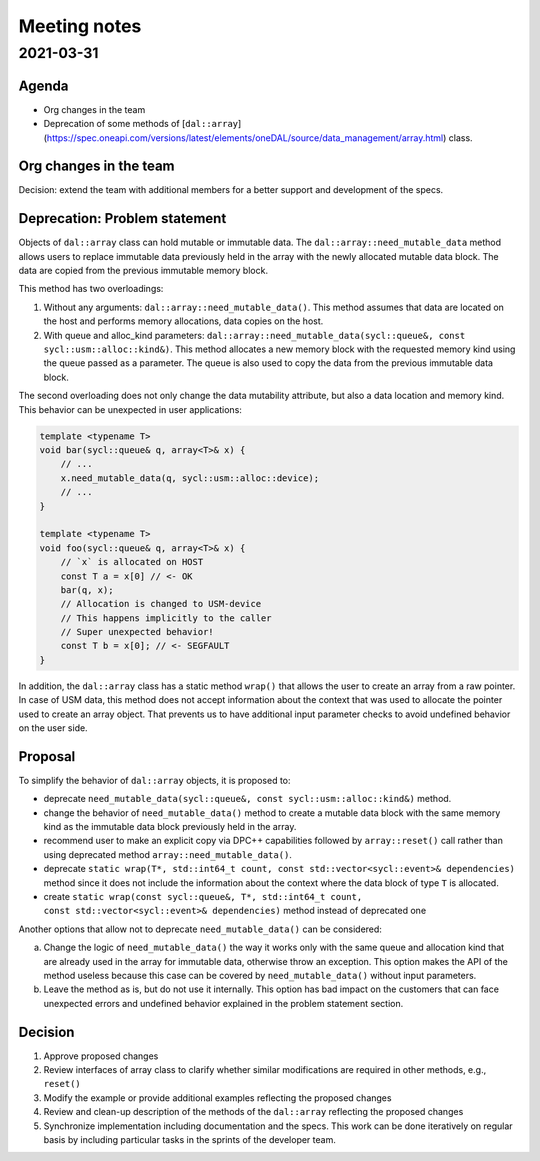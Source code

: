 *************
Meeting notes
*************

2021-03-31
##########

Agenda
------

- Org changes in the team
- Deprecation of some methods of
  [``dal::array``](https://spec.oneapi.com/versions/latest/elements/oneDAL/source/data_management/array.html)
  class.

Org changes in the team
-----------------------

Decision: extend the team with additional members for a better support and
development of the specs.


Deprecation: Problem statement
------------------------------

Objects of ``dal::array`` class can hold mutable or immutable data. The
``dal::array::need_mutable_data`` method allows users to replace immutable data
previously held in the array with the newly allocated mutable data block. The
data are copied from the previous immutable memory block.

This method has two overloadings:

1. Without any arguments: ``dal::array::need_mutable_data()``. This method
   assumes that data are located on the host and performs memory allocations,
   data copies on the host.

2. With queue and alloc_kind parameters:
   ``dal::array::need_mutable_data(sycl::queue&, const
   sycl::usm::alloc::kind&)``. This method allocates a new memory block with the
   requested memory kind using the queue passed as a parameter. The queue is
   also used to copy the data from the previous immutable data block.

The second overloading does not only change the data mutability attribute, but also
a data location and memory kind. This behavior can be unexpected in user
applications:

.. code-block:: cpp

    template <typename T>
    void bar(sycl::queue& q, array<T>& x) {
        // ...
        x.need_mutable_data(q, sycl::usm::alloc::device);
        // ...
    }

    template <typename T>
    void foo(sycl::queue& q, array<T>& x) {
        // `x` is allocated on HOST
        const T a = x[0] // <- OK
        bar(q, x);
        // Allocation is changed to USM-device
        // This happens implicitly to the caller
        // Super unexpected behavior!
        const T b = x[0]; // <- SEGFAULT
    }

In addition, the ``dal::array`` class has a static method ``wrap()`` that allows
the user to create an array from a raw pointer. In case of USM data, this method
does not accept information about the context that was used to allocate the
pointer used to create an array object. That prevents us to have additional
input parameter checks to avoid undefined behavior on the user side.

Proposal
--------

To simplify the behavior of ``dal::array`` objects, it is proposed to:

- deprecate ``need_mutable_data(sycl::queue&, const sycl::usm::alloc::kind&)``
  method.

- change the behavior of ``need_mutable_data()`` method to create a
  mutable data block with the same memory kind as the immutable data block
  previously held in the array.

- recommend user to make an explicit copy via DPC++ capabilities followed by
  ``array::reset()`` call rather than using deprecated method
  ``array::need_mutable_data()``.

- deprecate ``static wrap(T*, std::int64_t count,
  const std::vector<sycl::event>& dependencies)`` method since it does not include
  the information about the context where the data block of type ``T`` is
  allocated.

- create ``static wrap(const sycl::queue&, T*, std::int64_t count,
  const std::vector<sycl::event>& dependencies)`` method instead of deprecated one


Another options that allow not to deprecate ``need_mutable_data()`` can be considered:

a. Change the logic of ``need_mutable_data()`` the way it works only with the
   same queue and allocation kind that are already used in the array for
   immutable data, otherwise throw an exception. This option makes the API of
   the method useless because this case can be covered by
   ``need_mutable_data()`` without input parameters.
b. Leave the method as is, but do not use it internally. This option has bad
   impact on the customers that can face unexpected errors and undefined
   behavior explained in the problem statement section.

Decision
--------

1. Approve proposed changes

2. Review interfaces of array class to clarify whether similar modifications are
   required in other methods, e.g., ``reset()``

3. Modify the example or provide additional examples reflecting the
   proposed changes

4. Review and clean-up description of the methods of the ``dal::array``
   reflecting the proposed changes

5. Synchronize implementation including documentation and the specs. This work
   can be done iteratively on regular basis by including particular tasks
   in the sprints of the developer team.
